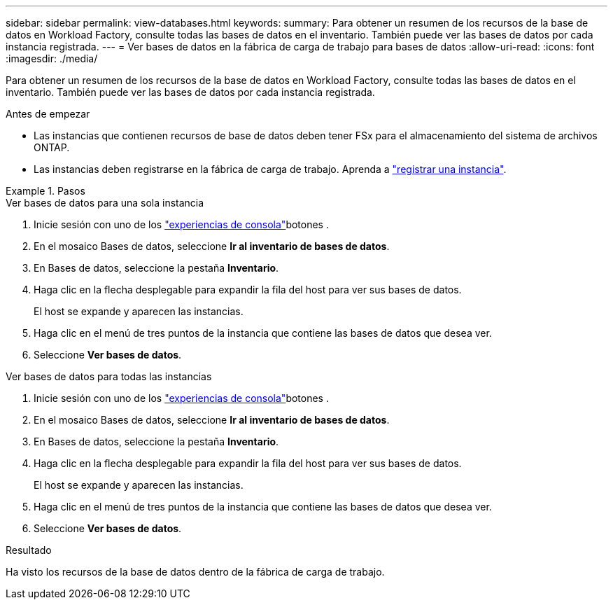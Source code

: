 ---
sidebar: sidebar 
permalink: view-databases.html 
keywords:  
summary: Para obtener un resumen de los recursos de la base de datos en Workload Factory, consulte todas las bases de datos en el inventario. También puede ver las bases de datos por cada instancia registrada. 
---
= Ver bases de datos en la fábrica de carga de trabajo para bases de datos
:allow-uri-read: 
:icons: font
:imagesdir: ./media/


[role="lead"]
Para obtener un resumen de los recursos de la base de datos en Workload Factory, consulte todas las bases de datos en el inventario. También puede ver las bases de datos por cada instancia registrada.

.Antes de empezar
* Las instancias que contienen recursos de base de datos deben tener FSx para el almacenamiento del sistema de archivos ONTAP.
* Las instancias deben registrarse en la fábrica de carga de trabajo. Aprenda a link:register-instance.html["registrar una instancia"].


.Pasos
[role="tabbed-block"]
====
.Ver bases de datos para una sola instancia
--
. Inicie sesión con uno de los link:https://docs.netapp.com/us-en/workload-setup-admin/console-experiences.html["experiencias de consola"^]botones .
. En el mosaico Bases de datos, seleccione *Ir al inventario de bases de datos*.
. En Bases de datos, seleccione la pestaña *Inventario*.
. Haga clic en la flecha desplegable para expandir la fila del host para ver sus bases de datos.
+
El host se expande y aparecen las instancias.

. Haga clic en el menú de tres puntos de la instancia que contiene las bases de datos que desea ver.
. Seleccione *Ver bases de datos*.


--
.Ver bases de datos para todas las instancias
--
. Inicie sesión con uno de los link:https://docs.netapp.com/us-en/workload-setup-admin/console-experiences.html["experiencias de consola"^]botones .
. En el mosaico Bases de datos, seleccione *Ir al inventario de bases de datos*.
. En Bases de datos, seleccione la pestaña *Inventario*.
. Haga clic en la flecha desplegable para expandir la fila del host para ver sus bases de datos.
+
El host se expande y aparecen las instancias.

. Haga clic en el menú de tres puntos de la instancia que contiene las bases de datos que desea ver.
. Seleccione *Ver bases de datos*.


--
====
.Resultado
Ha visto los recursos de la base de datos dentro de la fábrica de carga de trabajo.
